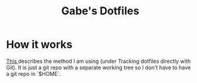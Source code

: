 #+TITLE: Gabe's Dotfiles

* How it works
[[https://wiki.archlinux.org/index.php/Dotfiles][This ]] describes the method I am using (under Tracking dotfiles directly with
Git). It is just a git repo with a separate working tree so I don't have to have
a git repo in `$HOME`.
